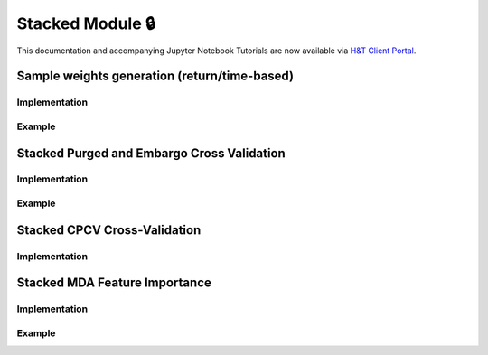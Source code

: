 .. _modelling-stacked_module:

================
Stacked Module 🔒
================

This documentation and accompanying Jupyter Notebook Tutorials are now available via
`H&T Client Portal <https://portal.hudsonthames.org/dashboard/product/LFKd0IJcZa91PzVhALlJ>`__.

Sample weights generation (return/time-based)
#############################################

Implementation
**************

Example
*******

Stacked Purged and Embargo Cross Validation
###########################################

Implementation
**************

Example
*******

Stacked CPCV Cross-Validation
#############################

Implementation
**************

Stacked MDA Feature Importance
##############################

Implementation
**************

Example
*******
